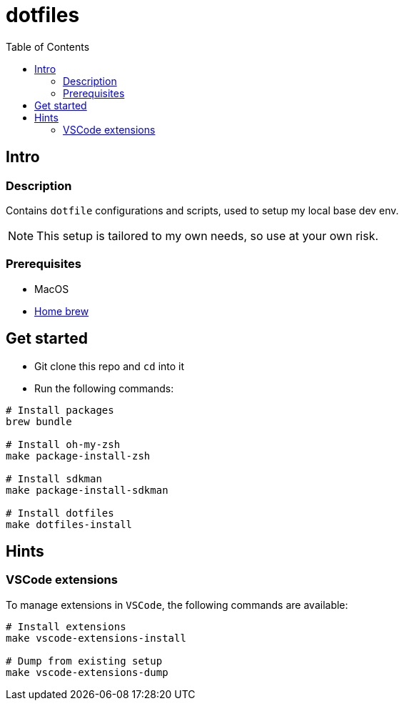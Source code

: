 = dotfiles
:toc:

== Intro

=== Description

Contains `dotfile` configurations and scripts, used to setup my local base dev env.

[NOTE]
This setup is tailored to my own needs, so use at your own risk.

=== Prerequisites

* MacOS
* link:https://brew.sh/[Home brew]

== Get started

* Git clone this repo and `cd` into it
* Run the following commands:
[source,bash]
----
# Install packages
brew bundle

# Install oh-my-zsh
make package-install-zsh

# Install sdkman
make package-install-sdkman

# Install dotfiles
make dotfiles-install
----

== Hints

=== VSCode extensions

To manage extensions in `VSCode`, the following commands are available:
[source,bash]
----
# Install extensions
make vscode-extensions-install

# Dump from existing setup
make vscode-extensions-dump
----